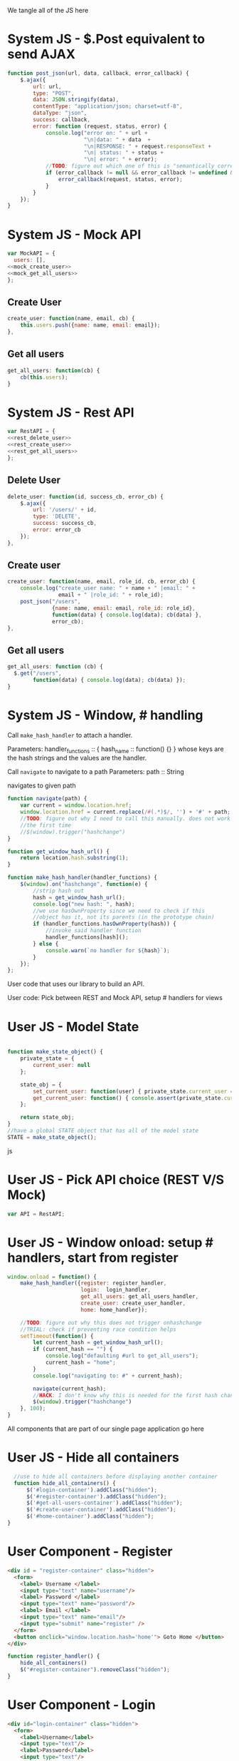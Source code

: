 #+AUTHOR: Siddharth Bhat
#+EMAIL: siddharth.bhat@iiit.ac.in
#+DATE: <2017-01-09 Mon 22:22>

We tangle all of the JS here

* System JS - $.Post equivalent to send AJAX
#+NAME: post_json
#+BEGIN_SRC js
  function post_json(url, data, callback, error_callback) {
      $.ajax({
          url: url,
          type: "POST",
          data: JSON.stringify(data),
          contentType: "application/json; charset=utf-8",
          dataType: "json",
          success: callback,
          error: function (request, status, error) {
              console.log("error on: " + url + 
                          "\n|data: " + data  + 
                          "\n|RESPONSE: " + request.responseText + 
                          "\n| status: " + status + 
                          "\n| error: " + error);
              //TODO: figure out which one of this is "semantically correct"
              if (error_callback != null && error_callback != undefined && error_callback) {
                  error_callback(request, status, error);
              }
          }
      });
  }
  
#+END_SRC

* System JS - Mock API
#+NAME: mock_api
#+BEGIN_SRC js
var MockAPI = {
  users: [],
<<mock_create_user>>
<<mock_get_all_users>>
};
#+END_SRC
** Create User
#+NAME: mock_create_user
#+BEGIN_SRC js
    create_user: function(name, email, cb) {
        this.users.push({name: name, email: email});
    },
#+END_SRC

** Get all users
#+NAME: mock_get_all_users
#+BEGIN_SRC js
get_all_users: function(cb) {
    cb(this.users);
}
#+END_SRC

* System JS - Rest API
#+NAME: rest_api
#+BEGIN_SRC js
var RestAPI = {
<<rest_delete_user>>
<<rest_create_user>>
<<rest_get_all_users>>
};
#+END_SRC

** Delete User
#+NAME: rest_delete_user
#+BEGIN_SRC js
    delete_user: function(id, success_cb, error_cb) {
        $.ajax({
            url: '/users/' + id,
            type: 'DELETE',
            success: success_cb,
            error: error_cb
        });
    },
#+END_SRC
** Create user
#+NAME: rest_create_user
#+BEGIN_SRC js
  create_user: function(name, email, role_id, cb, error_cb) {
      console.log("create_user name: " + name + " |email: " + 
                  email + " |role_id: " + role_id);
      post_json("/users",
                {name: name, email: email, role_id: role_id},
                function(data) { console.log(data); cb(data) },
                error_cb);
  },
#+END_SRC
   
** Get all users

#+NAME: rest_get_all_users
#+BEGIN_SRC js
  get_all_users: function (cb) {
    $.get("/users",
          function(data) { console.log(data); cb(data) });
  }
#+END_SRC

* System JS - Window, # handling

Call =make_hash_handler= to attach a handler.

Parameters:
handler_functions :: { hash_name :: function() {} }
whose keys are the hash strings and the values
are the handler.


Call =navigate= to navigate to a path
Parameters:
path :: String

navigates to given path

#+NAME: hash_handler
#+BEGIN_SRC js
  function navigate(path) {
      var current = window.location.href;
      window.location.href = current.replace(/#(.*)$/, '') + '#' + path;
      //TODO: figure out why I need to call this manually. does not work without this
      //the first time
      //$(window).trigger("hashchange")
  }
  
  function get_window_hash_url() {
      return location.hash.substring(1);
  }
  
  function make_hash_handler(handler_functions) {
      $(window).on("hashchange", function(e) {
          //strip hash out
          hash = get_window_hash_url();
          console.log("new hash: ", hash);
          //we use hasOwnProperty since we need to check if this
          //object has it, not its parents (in the prototype chain)
          if (handler_functions.hasOwnProperty(hash)) {
              //invoke said handler function
              handler_functions[hash]();
          } else {
              console.warn(`no handler for ${hash}`);
          }
      });
  };
#+END_SRC



User code that uses our library to build an API.


User code: Pick between REST and Mock API, setup # handlers for
views


* User JS - Model State
#+NAME: user_model_state
#+BEGIN_SRC js
  
  function make_state_object() {
      private_state = {
          current_user: null
      };
  
      state_obj = {
          set_current_user: function(user) { private_state.current_user = user; },
          get_current_user: function() { console.assert(private_state.current_user != null); return this.current_user; }
      };
  
      return state_obj;
  }
  //have a global STATE object that has all of the model state
  STATE = make_state_object();
  
#+END_SRC js
* User JS - Pick API choice (REST V/S Mock)
#+NAME: user_api_choice
#+BEGIN_SRC js
var API = RestAPI;
#+END_SRC
  
* User JS - Window onload: setup # handlers, start from register
#+NAME: user_window_onload
#+BEGIN_SRC js
  window.onload = function() {
      make_hash_handler({register: register_handler,
                         login:  login_handler,
                         get_all_users: get_all_users_handler,
                         create_user: create_user_handler,
                         home: home_handler});
  
      //TODO: figure out why this does not trigger onhashchange
      //TRIAL: check if preventing race condition helps
      setTimeout(function() {
          let current_hash = get_window_hash_url();
          if (current_hash == "") {
              console.log("defaulting #url to get_all_users");
              current_hash = "home";
          }
          console.log("navigating to: #" + current_hash);
  
          navigate(current_hash);
          //HACK: I don't know why this is needed for the first hash change. figure it out!
          $(window).trigger("hashchange")
      }, 100);
  }
#+END_SRC


All components that are part of our single page application go here
* User JS - Hide all containers
#+NAME: user_component_auxiliary
#+BEGIN_SRC js
    //use to hide all containers before displaying another container
    function hide_all_containers() {
        $('#login-container').addClass("hidden");
        $('#register-container').addClass("hidden");
        $('#get-all-users-container').addClass("hidden");
        $('#create-user-container').addClass("hidden");
        $('#home-container').addClass("hidden");
  }
#+END_SRC


* User Component - Register

#+NAME: register_html
#+BEGIN_SRC html
<div id = "register-container" class="hidden">
  <form>
    <label> Username </label>
    <input type="text" name="username"/>
    <label> Password </label>
    <input type="text" name="password"/>
    <label> Email </label>
    <input type="text" name="email"/>
    <input type="submit" name="register" />
  </form>
  <button onclick="window.location.hash='home'"> Goto Home </button>
</div>
#+END_SRC

#+NAME: user_register_handler
#+BEGIN_SRC js
function register_handler() {
    hide_all_containers()
    $("#register-container").removeClass("hidden");
}
#+END_SRC
* User Component - Login

#+NAME: login_html
#+BEGIN_SRC html
<div id="login-container" class="hidden">
  <form>
    <label>Username</label>
    <input type="text"/>
    <label>Password</label>
    <input type="text"/>
  </form>
  <button onclick="window.location.hash='home'"> Goto Home </button>
</div>
#+END_SRC

#+NAME: user_login_handler
#+BEGIN_SRC js
function login_handler() {
    hide_all_containers();
    $("#login-container").removeClass("hidden");
}
#+END_SRC

* User Component - Get all Users
#+NAME: get_all_users_html
#+BEGIN_SRC html
  <div id="get-all-users-container" class="hidden">
    <ul id="users-list">
    </ul>
    <button onclick="window.location.hash='home'"> Goto Home </button>
  </div>
#+END_SRC

#+NAME: user_get_all_users_handler
#+BEGIN_SRC js
  function make_li_for_user(user) {
      console.log("user: " + user + "|email: " + user.email + "|name: " + user.name)
      let delete_button = "<button style='margin-left: 1em' onclick=user_list_delete(" + user.id + ")> Delete </button>";
      let li = $("<li>" + "Name: " + user.name + " | Email: " + user.email + delete_button +  "</li>");
      return li;
  }
  
  function user_list_delete(id) {
      API.delete_user(id, function() { 
          //TODO: use client-side flash for this message
          console.log("User successfully deleted");
          //trigger page reload
          //FIXME: currently forcing' page reload
          $(window).trigger("hashchange");
          navigate("get_all_users");
      }, 
      function(req) {
          alert("error: " + req.responseText);
      });
  }
  
  
  function get_all_users_handler() {
      hide_all_containers();
      var container = $('#get-all-users-container');
      container.removeClass("hidden");
      
      API.get_all_users(function(users) {
          console.dir(users);
          let ul = $('#get-all-users-container #users-list');
          ul.empty(); //TODO: slower than removing nodes
          for(var i = 0; i < users.length; ++i) {
              let user = users[i];
              let li = make_li_for_user(user);
              ul.append(li);
          }
    });
  
  
  }
#+END_SRC

* User Component - Create User
#+NAME: create_user_html
#+BEGIN_SRC html
  <div id='create-user-container'>
    <ul class="no-bullets">
      <li> 
        <label> Username: </label>
        <input type="text" id="create-user-username"></input>
      </li>
      <li>
        <label> Email: </label>
        <input type="text" id="create-user-email"></input>
      </li>
      <li>
        <label> Role ID: </label>
        <select id="create-user-role-id">
          <option value="1"> 1 </option>
          <option value="2"> 2</option>
        </select>
      </li>
  
      <li>
        <button id="create-user-button" onclick="create_user_callback()"> Create User </button>
      </li>
  
      <li>
        <label id="create-user-error-box" style="color: #FF5722"></label>
        <label id="create-user-info-box" style="color: #26C6DA"></label>
      </li>
      <li>
        <button onclick="window.location.hash='home'"> Go to Home </button>
      </li>
    </ul>
  </div>
    
#+END_SRC

#+NAME: user_create_user_handler
#+BEGIN_SRC js
  function create_user_handler() {
      hide_all_containers();
      $("#create-user-container").removeClass("hidden");
  }
  
  function create_user_callback() {
      console.log("create user callback called")
  
      let username = $('#create-user-username').val();
      let email = $('#create-user-email').val();
      let role_id = $('#create-user-role-id').val();
  
      $("#create-user-error-box").text("");
      if (username == "") {
          $("#create-user-error-box").text("Please fill in username");
          return;
      }
      else if (email == "") {
          $("#create-user-error-box").text("Please fill in email");
          return;
      }
      
      function success_callback() {
          $('#create-user-info-box').text("Success, user: " + username + "created");
      }
  
      function error_callback(request) {
          let error_json = JSON.parse(request.responseText);
          $('#create-user-error-box').text(error_json['error'] || 'Unable to find error');
      }
      API.create_user(username,
                      email,
                      role_id,
                      success_callback,
                      error_callback);
  }
#+END_SRC

* User Component - Delete User
#+NAME: delete_user_html
#+BEGIN_SRC html
  <div id="delete-user-container">
  <ul>
  <li></li>
  </ul>
  </div>
  
#+END_SRC
* User Component - Home
#+NAME: home_html
#+BEGIN_SRC html
  <div id="home-container">
    <ul>
      <li><a onclick="window.location.hash='create_user'"> Create User </a></li>
      <li><a onclick="window.location.hash='get_all_users'"> Get all users </a></li>
      <li><a onclick="window.location.hash='delete_user'"> Delete User </a></li>
    </ul>
  </div>
#+END_SRC

#+NAME: user_home_handler
#+BEGIN_SRC js
  function home_handler() {
      hide_all_containers();
      $('#home-container').removeClass("hidden");
  }
#+END_SRC


* HTML: Consolidated
  
We need to put the HTML files in a =templates= folder since we are returning the HTML file
using =render_template= in flask. We will change this eventually to be served by our web server.

Notice the =static/= in our URLs that is used to refer to our static files. We follow this convention
so that when we are actually deploying this app, the static files can be served by apache/ngix/whatever

#+BEGIN_SRC html :tangle index.html :eval no :noweb yes
  <html>
  <head>
  
  <script src="static/js/jquery-3.1.1.min.js"></script>
  <script src="static/js/main.js"></script>
  <link rel="stylesheet" href="static/css/main.css" />
  </head>
  <body>
  <h1> Hello World </h1>
  
  
  <<register_html>>
  <<login_html>>
  <<get_all_users_html>>
  <<create_user_html>>
  <<delete_user_html>>
  <<home_html>>
  
  </body>
  </html>
#+END_SRC

* CSS : Consolidated

#+BEGIN_SRC css :tangle static/css/main.css
  body {
      background-color: #EFEFEF;
      padding-left: 80px;
      padding-right: 80px;
      padding-top: 20px;
      font-family: monospace;
  }
  
  input, ul, button, label {
      font-size: 1.2em;
      font-family: "Droid Sans", Sans-Serif;
  }
  
  ul {
      list-style-type: none;
  }
  
  ul li {
      margin-bottom: 1em;
  }
  
  #create-user-container {
      max-width: 500px;
  }
  .hidden {
      display: none;
  }
#+END_SRC
* JS: Consolidated
#+BEGIN_SRC js :tangle static/js/main.js :eval no :noweb yes

//system code
<<post_json>>
<<mock_api>>
<<rest_api>>
<<hash_handler>>

//user code
<<user_api_choice>>

//components
<<user_component_auxiliary>>
<<user_register_handler>>
<<user_login_handler>>
<<user_get_all_users_handler>>
<<user_create_user_handler>>
<<user_home_handler>>

//NOTE: user_window_onload uses the handlers
//so keep these below the handlers
<<user_window_onload>>
#+END_SRC
